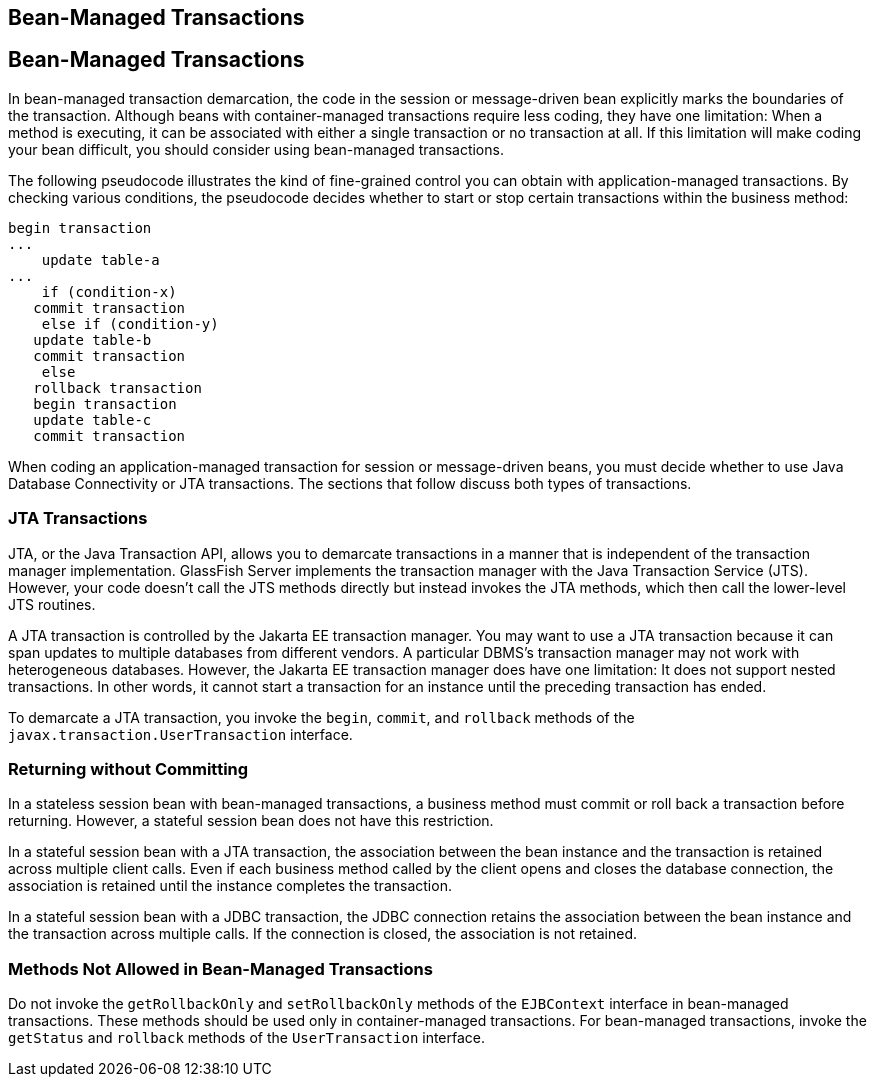 ## Bean-Managed Transactions


[[BNCIY]][[bean-managed-transactions]]

Bean-Managed Transactions
-------------------------

In bean-managed transaction demarcation, the code in the session or
message-driven bean explicitly marks the boundaries of the transaction.
Although beans with container-managed transactions require less coding,
they have one limitation: When a method is executing, it can be
associated with either a single transaction or no transaction at all. If
this limitation will make coding your bean difficult, you should
consider using bean-managed transactions.

The following pseudocode illustrates the kind of fine-grained control
you can obtain with application-managed transactions. By checking
various conditions, the pseudocode decides whether to start or stop
certain transactions within the business method:

[source,oac_no_warn]
----
begin transaction
...
    update table-a
...
    if (condition-x)
   commit transaction
    else if (condition-y)
   update table-b
   commit transaction
    else
   rollback transaction
   begin transaction
   update table-c
   commit transaction
----

When coding an application-managed transaction for session or
message-driven beans, you must decide whether to use Java Database
Connectivity or JTA transactions. The sections that follow discuss both
types of transactions.

[[BNCIZ]][[jta-transactions]]

JTA Transactions
~~~~~~~~~~~~~~~~

JTA, or the Java Transaction API, allows you to demarcate transactions
in a manner that is independent of the transaction manager
implementation. GlassFish Server implements the transaction manager with
the Java Transaction Service (JTS). However, your code doesn't call the
JTS methods directly but instead invokes the JTA methods, which then
call the lower-level JTS routines.

A JTA transaction is controlled by the Jakarta EE transaction manager. You
may want to use a JTA transaction because it can span updates to
multiple databases from different vendors. A particular DBMS's
transaction manager may not work with heterogeneous databases. However,
the Jakarta EE transaction manager does have one limitation: It does not
support nested transactions. In other words, it cannot start a
transaction for an instance until the preceding transaction has ended.

To demarcate a JTA transaction, you invoke the `begin`, `commit`, and
`rollback` methods of the `javax.transaction.UserTransaction` interface.

[[BNCJA]][[returning-without-committing]]

Returning without Committing
~~~~~~~~~~~~~~~~~~~~~~~~~~~~

In a stateless session bean with bean-managed transactions, a business
method must commit or roll back a transaction before returning. However,
a stateful session bean does not have this restriction.

In a stateful session bean with a JTA transaction, the association
between the bean instance and the transaction is retained across
multiple client calls. Even if each business method called by the client
opens and closes the database connection, the association is retained
until the instance completes the transaction.

In a stateful session bean with a JDBC transaction, the JDBC connection
retains the association between the bean instance and the transaction
across multiple calls. If the connection is closed, the association is
not retained.

[[BNCJB]][[methods-not-allowed-in-bean-managed-transactions]]

Methods Not Allowed in Bean-Managed Transactions
~~~~~~~~~~~~~~~~~~~~~~~~~~~~~~~~~~~~~~~~~~~~~~~~

Do not invoke the `getRollbackOnly` and `setRollbackOnly` methods of the
`EJBContext` interface in bean-managed transactions. These methods
should be used only in container-managed transactions. For bean-managed
transactions, invoke the `getStatus` and `rollback` methods of the
`UserTransaction` interface.


